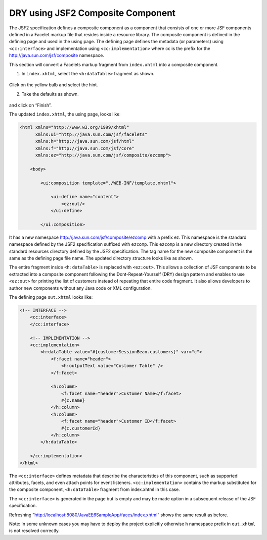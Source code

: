 DRY using JSF2 Composite Component
============================================

The JSF2 specification defines a composite component as a component that consists of one or more JSF components defined in a Facelet markup file that resides inside a resource library. The composite component is defined in the defining page and used in the using page. The defining page defines the metadata (or parameters) using ``<cc:interface>`` and implementation using ``<cc:implementation>`` where cc is the prefix for the http://java.sun.com/jsf/composite namespace.

.. note::
This section will convert a Facelets markup fragment from ``index.xhtml`` into a composite component.


1. In ``index.xhtml``, select the ``<h:dataTable>`` fragment as shown.

.. figure:: images/12-select-hint.png

.. figure:: images/12-select-datatable.png

Click on the yellow bulb and select the hint.

2. Take the defaults as shown.

.. figure:: images/12-create-composite.png

and click on “Finish”.

The updated ``index.xhtml``, the using page, looks like:

.. code-block:: xml

    <html xmlns="http://www.w3.org/1999/xhtml"
          xmlns:ui="http://java.sun.com/jsf/facelets"
          xmlns:h="http://java.sun.com/jsf/html"
          xmlns:f="http://java.sun.com/jsf/core"
          xmlns:ez="http://java.sun.com/jsf/composite/ezcomp">
    
        <body>

            <ui:composition template="./WEB-INF/template.xhtml">

                <ui:define name="content">
                    <ez:out/>
                </ui:define>

            </ui:composition>


.. note::
It has a new namespace http://java.sun.com/jsf/composite/ezcomp with a prefix ez. This namespace is the standard namespace defined by the JSF2 specification suffixed with ``ezcomp``. This ``ezcomp`` is a new directory created in the standard resources directory defined by the JSF2 specification. The tag name for the new composite component is the same as the defining page file name. The updated directory structure looks like as shown.

The entire fragment inside ``<h:dataTable>`` is replaced with ``<ez:out>``. This allows a collection of JSF components to be extracted into a composite component following the Dont-Repeat-Yourself (DRY) design pattern and enables to use ``<ez:out>`` for printing the list of customers instead of repeating that entire code fragment. It also allows developers to author new components without any Java code or XML configuration.

The defining page ``out.xhtml`` looks like:

.. code-block:: xml

    <!-- INTERFACE -->
        <cc:interface>
        </cc:interface>
    
        <!-- IMPLEMENTATION -->
        <cc:implementation>
            <h:dataTable value="#{customerSessionBean.customers}" var="c">
                <f:facet name="header">
                    <h:outputText value="Customer Table" />
                </f:facet>
    
                <h:column>
                    <f:facet name="header">Customer Name</f:facet>
                    #{c.name}
                </h:column>
                <h:column>
                    <f:facet name="header">Customer ID</f:facet>
                    #{c.customerId}
                </h:column>
            </h:dataTable>            
    
        </cc:implementation>
    </html>

The ``<cc:interface>`` defines metadata that describe the characteristics of this component, such as supported attributes, facets, and even attach points for event listeners. ``<cc:implementation>`` contains the markup substituted for the composite component, ``<h:dataTable>`` fragment from index.xhtml in this case.

The ``<cc:interface>`` is generated in the page but is empty and may be made option in a subsequent release of the JSF specification.

Refreshing “http://localhost:8080/JavaEE6SampleApp/faces/index.xhtml” shows the same result as before.

Note: In some unknown cases you may have to deploy the project explicitly otherwise h namespace prefix in ``out.xhtml`` is not resolved correctly.
